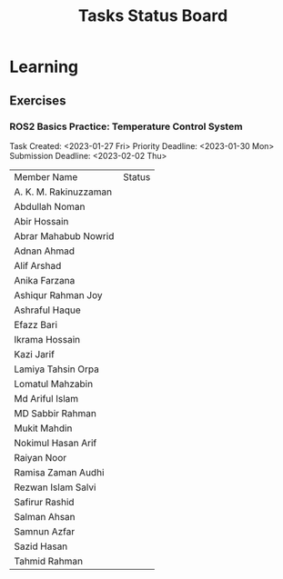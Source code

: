 #+title: Tasks Status Board

* Learning
** Exercises
*** ROS2 Basics Practice: Temperature Control System
Task Created: <2023-01-27 Fri>
Priority Deadline: <2023-01-30 Mon>
Submission Deadline: <2023-02-02 Thu>

|-----------------------+--------|
| Member Name           | Status |
| A. K. M. Rakinuzzaman |        |
| Abdullah Noman        |        |
| Abir Hossain          |        |
| Abrar Mahabub Nowrid  |        |
| Adnan Ahmad           |        |
| Alif Arshad           |        |
| Anika Farzana         |        |
| Ashiqur Rahman Joy    |        |
| Ashraful Haque        |        |
| Efazz Bari            |        |
| Ikrama Hossain        |        |
| Kazi Jarif            |        |
| Lamiya Tahsin Orpa    |        |
| Lomatul Mahzabin      |        |
| Md Ariful Islam       |        |
| MD Sabbir Rahman      |        |
| Mukit Mahdin          |        |
| Nokimul Hasan Arif    |        |
| Raiyan Noor           |        |
| Ramisa Zaman Audhi    |        |
| Rezwan Islam Salvi    |        |
| Safirur Rashid        |        |
| Salman Ahsan          |        |
| Samnun Azfar          |        |
| Sazid Hasan           |        |
| Tahmid Rahman         |        |
|-----------------------+--------|
